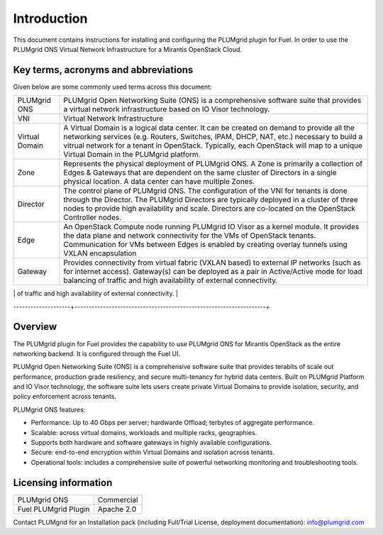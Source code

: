 Introduction
============

This document contains instructions for installing and configuring the PLUMgrid plugin for Fuel.
In order to use the PLUMgrid ONS Virtual Network Infrastructure for a Mirantis OpenStack Cloud.

Key terms, acronyms and abbreviations
-------------------------------------

Given below are some commonly used terms across this document:

+--------------------+-------------------------------------------------------------------+
| PLUMgrid ONS       | PLUMgrid Open Networking Suite (ONS) is a comprehensive software  |
|                    | suite that provides a virtual network infrastructure based on     |
|                    | IO Visor technology.                                              |
+--------------------+-------------------------------------------------------------------+
| VNI                | Virtual Network Infrastructure                                    |
+--------------------+-------------------------------------------------------------------+
| Virtual Domain     | A Virtual Domain is a logical data center. It can be created on   |
|                    | demand to provide all the networking services (e.g. Routers,      |
|                    | Switches, IPAM, DHCP, NAT, etc.) necessary to build a vitrual     |
|                    | network for a tenant in OpenStack. Typically, each OpenStack      |
|                    | will map to a unique Virtual Domain in the PLUMgrid platform.     |
+--------------------+-------------------------------------------------------------------+
| Zone               | Represents the physical deployment of PLUMgrid ONS. A Zone is     |
|                    | primarily a collection of Edges & Gateways that are dependent on  |
|                    | the same cluster of Directors in a single physical location. A    |
|                    | data center can have multiple Zones.                              |
+--------------------+-------------------------------------------------------------------+
| Director           | The control plane of PLUMgrid ONS. The configuration of the VNI   |
|                    | for tenants is done through the Director. The PLUMgrid Directors  |
|                    | are typically deployed in a cluster of three nodes to provide high|
|                    | availability and scale. Directors are co-located on the OpenStack |
|                    | Controller nodes.                                                 |
+--------------------+-------------------------------------------------------------------+
| Edge               | An OpenStack Compute node running PLUMgrid IO Visor as a kernel   |
|                    | module. It provides the data plane and network connectivity for   |
|                    | the VMs of OpenStack tenants. Communication for VMs between Edges |
|                    | is enabled by creating overlay tunnels using VXLAN encapsulation  |
+--------------------+-------------------------------------------------------------------+
| Gateway            | Provides connectivity from virtual fabric (VXLAN based) to        |
|                    | external IP networks (such as for internet access). Gateway(s)    |
|                    | can be deployed as a pair in Active/Active mode for load balancing|
|                    | of traffic and high availability of external connectivity.        |
+--------------------+-------------------------------------------------------------------+
| LCM                | The Life Cycle Manager is a VM that is used to host the necessary |
|                    | PLUMgrid packages needed to install (or update) a PLUMgrid Zone.  |
--------------------+-------------------------------------------------------------------+

Overview
--------

The PLUMgrid plugin for Fuel provides the capability to use PLUMgrid ONS for Mirantis OpenStack as the entire networking backend.
It is configured through the Fuel UI.

PLUMgrid Open Networking Suite (ONS) is a comprehensive software suite that provides terabits of scale out performance, production
grade resiliency, and secure multi-tenancy for hybrid data centers. Built on PLUMgrid Platform and IO Visor technology, the software
suite lets users create private Virtual Domains to provide isolation, security, and policy enforcement across tenants.

PLUMgrid ONS features:

*   Performance: Up to 40 Gbps per server; hardwarde Offload; terbytes of aggregate performance.

*   Scalable: across virtual domains, workloads and multiple racks, geographies.

*   Supports both hardware and software gateways in highly available configurations.

*   Secure: end-to-end encryption within Virtual Domains and isolation across tenants.

*   Operational tools: includes a comprehensive suite of powerful networking monitoring and troubleshooting tools.

Licensing information
---------------------

+----------------------+-----------------+
| PLUMgrid ONS         | Commercial      |
+----------------------+-----------------+
| Fuel PLUMgrid Plugin | Apache 2.0      |
+----------------------+-----------------+

Contact PLUMgrid for an Installation pack (including Full/Trial License, deployment documentation): info@plumgrid.com

